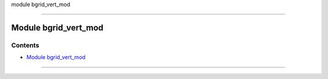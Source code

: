 module bgrid_vert_mod

--------------

.. _module_bgrid_vert_mod:

Module bgrid_vert_mod
---------------------

Contents
~~~~~~~~

-  `Module bgrid_vert_mod <#module_bgrid_vert_mod>`__

--------------
